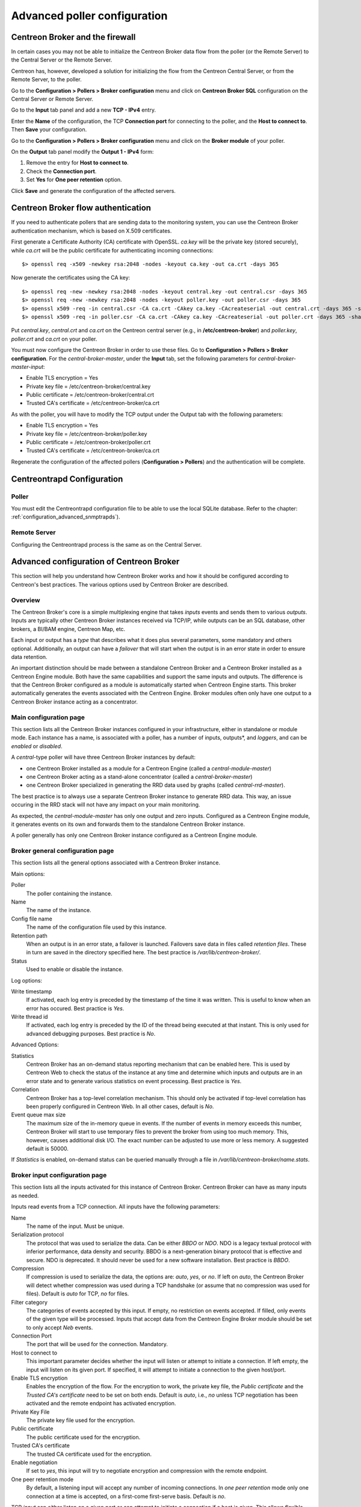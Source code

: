 .. _advance_conf_broker:

=============================
Advanced poller configuration
=============================

--------------------------------
Centreon Broker and the firewall
--------------------------------

In certain cases you may not be able to initialize the Centreon Broker data flow from the
poller (or the Remote Server) to the Central Server or the Remote Server.

Centreon has, however, developed a solution for initializing the flow from the Centreon
Central Server, or from the Remote Server, to the poller.

Go to the **Configuration > Pollers > Broker configuration** menu and click on
**Centreon Broker SQL** configuration on the Central Server or Remote Server.

Go to the **Input** tab panel and add a new **TCP - IPv4** entry.

Enter the **Name** of the configuration, the TCP **Connection port** for connecting
to the poller, and the **Host to connect to**. Then **Save** your configuration.

.. image:: /_static/images/configuration/one_peer_conf_1.png
    :align: center

Go to the **Configuration > Pollers > Broker configuration** menu and click on
the **Broker module** of your poller.

On the **Output** tab panel modify the **Output 1 - IPv4** form:

1. Remove the entry for **Host to connect to**.
2. Check the **Connection port**.
3. Set **Yes** for **One peer retention** option.

.. image:: /_static/images/configuration/one_peer_conf_2.png
    :align: center

Click **Save** and generate the configuration of the affected servers.

-----------------------------------
Centreon Broker flow authentication
-----------------------------------

If you need to authenticate pollers that are sending data to the
monitoring system, you can use the Centreon Broker
authentication mechanism, which is based on X.509 certificates.

First generate a Certificate Authority (CA) certificate with OpenSSL. *ca.key*
will be the private key (stored securely), while *ca.crt* will be the
public certificate for authenticating incoming connections::

    $> openssl req -x509 -newkey rsa:2048 -nodes -keyout ca.key -out ca.crt -days 365

Now generate the certificates using the CA key::

	$> openssl req -new -newkey rsa:2048 -nodes -keyout central.key -out central.csr -days 365
	$> openssl req -new -newkey rsa:2048 -nodes -keyout poller.key -out poller.csr -days 365
	$> openssl x509 -req -in central.csr -CA ca.crt -CAkey ca.key -CAcreateserial -out central.crt -days 365 -sha256
	$> openssl x509 -req -in poller.csr -CA ca.crt -CAkey ca.key -CAcreateserial -out poller.crt -days 365 -sha256

Put *central.key*, *central.crt* and *ca.crt* on the Centreon central server
(e.g., in **/etc/centreon-broker**) and *poller.key*, *poller.crt* and
*ca.crt* on your poller.

You must now configure the Centreon Broker in order to use these files. Go to
**Configuration > Pollers > Broker configuration**. For the
*central-broker-master*, under the **Input** tab, set the following
parameters for *central-broker-master-input*:

- Enable TLS encryption = Yes
- Private key file = /etc/centreon-broker/central.key
- Public certificate = /etc/centreon-broker/central.crt
- Trusted CA's certificate = /etc/centreon-broker/ca.crt

.. image:: /_static/images/configuration/broker_certificates.png
   :align: center

As with the poller, you will have to modify the TCP output under the Output
tab with the following parameters:

- Enable TLS encryption = Yes
- Private key file = /etc/centreon-broker/poller.key
- Public certificate = /etc/centreon-broker/poller.crt
- Trusted CA's certificate = /etc/centreon-broker/ca.crt

Regenerate the configuration of the affected pollers
(**Configuration > Pollers**) and the authentication will be complete.

---------------------------
Centreontrapd Configuration
---------------------------

Poller
######

You must edit the Centreontrapd configuration file to be able to use the local SQLite database. 
Refer to the chapter: :ref:`configuration_advanced_snmptrapds`).

Remote Server
#############

Configuring the Centreontrapd process is the same as on the Central Server.

-----------------------------------------
Advanced configuration of Centreon Broker
-----------------------------------------

This section will help you understand how Centreon Broker works and how
it should be configured according to Centreon's best practices. The various
options used by Centreon Broker are described.

Overview
########

The Centreon Broker's core is a simple multiplexing engine that takes *inputs*
events and sends them to various *outputs*. Inputs are typically other
Centreon Broker instances received via TCP/IP, while outputs can be an
SQL database, other brokers, a BI/BAM engine, Centreon Map, etc.

Each input or output has a *type* that describes what it does plus several
parameters, some mandatory and others optional. Additionally,
an output can have a *failover* that will start when the output is
in an error state in order to ensure data retention.

An important distinction should be made between a standalone Centreon Broker and
a Centreon Broker installed as a Centreon Engine module. Both have the
same capabilities and support the same inputs and outputs. The
difference is that the Centreon Broker configured as a module is
automatically started when Centreon Engine starts. This broker automatically generates
the events associated with the Centreon Engine. Broker modules often only have
one output to a Centreon Broker instance acting as a concentrator.

Main configuration page
#######################

This section lists all the Centreon Broker instances configured in your infrastructure,
either in standalone or module mode. Each instance has a name, is associated
with a poller, has a number of inputs, outputs*, and *loggers*, and can be
*enabled* or *disabled*.

A *central*-type poller will have three Centreon Broker instances by default: 

- one Centreon Broker installed as a module for a Centreon Engine (called a *central-module-master*)
- one Centreon Broker acting as a stand-alone concentrator (called a *central-broker-master*)
- one Centreon Broker specialized in generating the RRD data used by graphs (called *central-rrd-master*).

The best practice is to always use a separate Centreon Broker instance to generate RRD data. This way, an issue occuring
in the RRD stack will not have any impact on your main monitoring.

As expected, the *central-module-master* has only one output and zero inputs.
Configured as a Centreon Engine module, it generates events on its own
and forwards them to the standalone Centreon Broker instance.

A poller generally has only one Centreon Broker instance configured as a Centreon Engine module.

Broker general configuration page
#################################

This section lists all the general options associated with a Centreon Broker instance.

Main options:

Poller
  The poller containing the instance.
Name
  The name of the instance.
Config file name
  The name of the configuration file used by this instance.
Retention path
  When an output is in an error state, a failover is
  launched. Failovers save data in files called *retention files*.
  These in turn are saved in the directory specified here.
  The best practice is */var/lib/centreon-broker/*.
Status
  Used to enable or disable the instance.

Log options:

Write timestamp
  If activated, each log entry is preceded by the timestamp of the time it was
  written.
  This is useful to know when an error has occured. Best practice is *Yes*.
Write thread id
  If activated, each log entry is preceded by the ID of the thread being
  executed at that instant.
  This is only used for advanced debugging purposes. Best practice is *No*.

Advanced Options:

Statistics
  Centreon Broker has an on-demand status reporting mechanism that can be
  enabled here. This is used by Centreon Web to check the status
  of the instance at any time and determine which inputs and outputs are in
  an error state and to generate various statistics on event processing.
  Best practice is *Yes*.
Correlation
  Centreon Broker has a top-level correlation mechanism.
  This should only be activated if top-level correlation has been properly
  configured in Centreon Web. In all other cases, default is *No*.
Event queue max size
  The maximum size of the in-memory queue in events.
  If the number of events in memory exceeds this number, Centreon Broker
  will start to use temporary files to prevent the broker from using too much
  memory. This, however, causes additional disk I/O. The exact number can be adjusted
  to use more or less memory. A suggested default is 50000.

If *Statistics* is enabled, on-demand status can be queried manually through
a file in */var/lib/centreon-broker/name.stats*.

Broker input configuration page
###############################

This section lists all the inputs activated for this instance of
Centreon Broker. Centreon Broker can have as many inputs as needed.

Inputs read events from a TCP connection. All inputs have the following
parameters:

Name
  The name of the input. Must be unique.
Serialization protocol
  The protocol that was used to serialize the data.
  Can be either *BBDO* or *NDO*. NDO is a legacy textual protocol with inferior
  performance, data density and security. BBDO
  is a next-generation binary protocol that is effective and secure. NDO is
  deprecated. It should never be used for a new software installation.
  Best practice is *BBDO*.
Compression
  If compression is used to serialize the data, the options are: *auto*, *yes*, or *no*. If left on *auto*, the Centreon Broker
  will detect whether compression was used during a TCP handshake
  (or assume that no compression was used for files). Default is *auto* for TCP, *no* for files.
Filter category
  The categories of events accepted by this input.
  If empty, no restriction on events accepted. If filled, only events
  of the given type will be processed. Inputs that accept data from
  the Centreon Engine Broker module should be set to only accept *Neb* events.
Connection Port
  The port that will be used for the connection. Mandatory.
Host to connect to
  This important parameter decides whether the input will
  listen or attempt to initiate a connection. If left empty, the input
  will listen on its given port. If specified, it will attempt
  to initiate a connection to the given host/port.
Enable TLS encryption
  Enables the encryption of the flow. For the encryption
  to work, the private key file, the *Public certificate* and the *Trusted CA's certificate* 
  need to be set on both ends. Default is *auto*, i.e., *no* unless
  TCP negotiation has been activated and the remote endpoint has activated encryption.
Private Key File
  The private key file used for the encryption.
Public certificate
  The public certificate used for the encryption.
Trusted CA's certificate
  The trusted CA certificate used for the encryption.
Enable negotiation
  If set to *yes*, this input will try
  to negotiate encryption and compression with the remote endpoint.
One peer retention mode
  By default, a listening input will accept any
  number of incoming connections. In *one peer retention* mode only one
  connection at a time is accepted, on a first-come first-serve basis.
  Default is *no*.

TCP *input* can either listen on a given port or
can attempt to initiate a connection if a host is given. This allows flexible
network topology.

Broker Logger configuration page
################################

This section lists all the loggers activated for this
Centreon Broker instance. A Centreon Broker can have as many loggers as needed.

For each logger, the parameters are the following:

Type
  Four types of loggers are managed by Centreon Broker:

  1. *File*: This logger will write a log into the file specified in its
     *name* parameter.
  2. *Standard*: This logger will write into the standard output if named
     *stdout* or *cout* or into the standard error output if named
     *stderr* or *cerr*.
  3. *Syslog*: This logger will write into the syslog as provided by the system, prefixed by *centreonbroker*.
  4. *Monitoring*: This logger will write in the Centreon Engine log. It should only be activated if the Centreon Broker instance is loaded by the Centreon Engine at start-up.

Name
  The name of this logger. This name must be the path of a file if the
  logger has the type *file* and either *stdout*, *cout*, *stderr* or *cerr*,
  if the logger has the type *standard*. This option is mandatory.
Configuration messages
  Should configuration messages be logged?
  Configuration messages are one-time messages that pop up when Centreon Broker
  is started. Default is *Yes*.
Debug messages
  Should debug messages be logged?
  Debug messages are messages used to debug Broker behavior. They are
  extremely verbose and should not be used in a production environment.
  Default is *No*.
Error messages
  Should error messages be logged?
  Error messages are messages logged when a runtime error occurs.
  They are generally important. Default is *Yes*.
Informational messages
  Should informational messages be logged?
  Informational messages are used to provide information
  on a specific subject. They are somewhat verbose. Default is *No*.
Logging level
  The level of the verbosity accepted by this logger.
  The higher the verbosity, the more messages will be logged.
  Default is *Base*.

Additionally, the *File* type has the following parameter:

Max file size
  The maximum size of a log file in bytes.
  When the file has reached its limit, the old data will be overwritten
  in a round-robin fashion.

A broker will usually have at least one *file* logger which will log
configuration and error messages. Others can be configured freely.
A maximal logger (every category set to *Yes* and logging level set to *Very detailed*)
is valuable to debug some issues, but be warned that it will quickly generate
a very large amount of data.

Broker output configuration page
################################

This section lists all the outputs activated for this 
Centreon Broker instance. Centreon Broker can have as many outputs as needed.

For each output, the parameters are:

Type
  There are several types of outputs managed by the Centreon Broker:

  1. *TCP - IPV4* and *TCP - IPV6*: This output forwards data to another
     server, another Centreon Broker or Centreon Map.
  2. File: Writes data into a file.
  3. RRD: Generates RRD data from performance data.
  4. Storage: Writes metrics into the database and generates performance data.
  5. SQL: Writes the real-time status into Centreon's database.
  6. Dumper Reader: Reads from a database when Broker is asked to synchronize databases.
  7. Dumper Writer: Writes into a database when Broker is asked to synchronize databases.
  8. BAM Monitoring: Generates BAM data from raw events and updates real-time BAM status.
  9. BAM Reporting: Writes long-term BAM logs that can then be used by BI.

Failover
  A *failover* is an output that will be started when in
  an error state. Examples are TCP connections "gone haywire" or a MySQL server
  suddenly disconnecting, etc.
  By default, each output has an automatic failover that will
  always store data in retention files and replay it when the primary
  output recovers from its error state. This is desirable 99% of the
  time. Alternatively, you can specify another output that will act
  as a failover if needed.
Retry interval
  When the output is in an error state, this parameter
  controls the amount of time the output will wait before retrying.
  Default is one attempt every 30 seconds.
Buffering timeout
  When this output is in an error state, Centreon Broker
  will wait a specified time before launching the failover. This is mainly
  useful if Centreon Broker should wait for another software to
  initialize before activating its failover. In all other cases, this parameter should
  not be used. Default is 0 seconds.
Filter category
  The categories of events accepted by this output.
  If left empty, no restriction on events accepted. If filled, only events
  of the given type will be processed. The exact best practices are output
  specific:

  1. *BAM Reporting* should only accept *BAM* events.
  2. *Dump Writer* should only accept *dumper* events.
  3. *RRD* should only accept *storage* events.

  In all other cases, no restriction should be configured.

Events generated by an output are reinjected into Centreon Broker's event
queue.

Some outputs only work when consuming data generated by another output.
An RRD output consumes data from a storage output, a *dumper writer* output consumes
data from a *dumper reader*, and a *BAM reporting* output consumes data
from a *BAM monitoring* output.

Centreon Web needs at least an active output *SQL* ouput to activate its real-time
monitoring capabilities. The storage and RRD outputs are needed
to activate Centreon Web metric plotting. The BAM monitoring output
is needed for real-time BAM data and the BAM reporting output for
BI reports.

Due to the fully distributed nature of Centreon Broker, producer and consumer
outputs can be located on logically or physically different instances as
long as they are connected to each other.

**Important**: Centreon Web 2.x features two databases, the configuration
database and the real-time database. Those are respectively called *centreon*
and *centreon-storage*. Different outputs expect may different databases
in their configuration.

==============  =================
Output Type     Expected database
==============  =================
SQL             centreon-storage
Storage         centreon-storage
Dumper Reader   centreon
Dumper Writer   centreon
BAM Monitoring  centreon
BAM Reporting   centreon-storage
==============  =================

TCP outputs
===========

TCP outputs forward events to a remote endpoint. As with TCP inputs,
TCP outputs can either listen on a given port or attempt to
initiate a connection if a host parameter is given.
This allows for flexible network topology.

*TCP*-type outputs have the following parameters:

Serialization protocol
  The protocol used to serialize the data.
  Can be either *BBDO* or *NDO*. NDO is an legacy textual protocol with inferior
  performance, data density and security. BBDO
  is a next-generation binary protocol that is effective and secure. NDO is
  deprecated. It should never be used for new installations.
  Best practice is *BBDO*.
Enable negotiation
  If *yes*, this output will try
  to negotiate encryption and compression with the remote endpoint.
Connection Port
  Port used for the connection. Mandatory.
Host to connect to
  This key parameter decides whether the input will
  listen or attempt to initiate a connection. If left empty, the input
  will listen on its given port. If specified, it will attempt
  to initiate a connection to the given host/port.
Enable TLS encryption
  Enables the encryption of the flow. For the encryption
  to work, the private key file, *Public certificate* and *Trusted CA's certificate* 
  need to be set on both ends. Default is *auto*, i.e., *no* unless
  TCP negotiation has been activated and the remote endpoint has activated encryption.
Private Key File
  The private key file used for the encryption.
Public certificate
  The public certificate used for the encryption.
Trusted CA's certificate
  The trusted CA certificate used for the encryption.
One peer retention mode
  By default, a listening input will accept any
  number of incoming connections. In *one peer retention* mode only one
  connection at a time is accepted, on a first-come first-serve basis.
  Default is *no*.
Compression
  If compression should be used to serialize the data.
  Can be *auto*, *yes*, or *no*. If left on *auto* Centreon Broker
  will detect if compression is supported by the endpoint during a TCP
  negotiation. Default is *auto* for TCP.
Compression Level
  The level of compression that should be used, from 1 to 9.
  Default (or if not filled) is 6. The higher the compression level is,
  the higher the compression will be at the expense of processing power.
Compression Buffer
  The size of the compression buffer that should be used.
  Best practice is *0* or nothing.

File outputs
============

File *outputs* send events into a file on the disk. Additionally, they have
the capability of replaying the data of this file if used as a failover
output. Most file outputs will be used as failovers.

*File* type outputs have the following parameters:

Serialization protocol
  The protocol that was used to serialize the data.
  Can be either *BBDO* or *NDO*. NDO is a legacy textual protocol with inferior
  performance, data density and security. BBDO
  is a next-generation binary protocol that is effective and secure. NDO is
  deprecated. It should never be used for new installations.
  Best practice is *BBDO*.
File path
  The path of the file being written to.
Compression
  If compression should be used to serialize the data.
  Can be *auto*, *yes*, or *no*. *auto* is equal to *no* for files.
Compression Level
  The level of compression to be used, from 1 to 9.
  Default (or if not filled) is 6. The higher the compression level is,
  the higher the compression will be at the expense of processing power.
Compression Buffer
  The size of the compression buffer to be used.
  Best practice is *0*.

RRD outputs
===========

*RRD* outputs generate RRD data (used by Centreon Web to generate graphs)
from metrics data generated by a storage output. The best practice is to
isolate this output on its own Centreon Broker instance to ensure
that an issue in the RRD stack will not have any impact on the main Centreon Broker instance.

*RRD*-type outputs have the following parameters:

RRD file directory for metrics
  The directory where the RRD files of the
  metrics will be written.
  A recommended default is */var/lib/centreon/metrics/*.
RRD file directory for status
  The directory where the RRD files of the
  status will be written.
  A recommended default is */var/lib/centreon/status/*
TCP port
  The port used by RRDCached, if RRDCached has been configured on
  this server. If not, leave empty.
Unix socket
  The Unix socket used by RRDCached, if RRDCached has been
  configured on this server. If not, leave empty.
Write metrics
  Should RRD metric files be written? Default is *yes*.
Write status
  Should RRD status files be written? Default is *yes*.

Storage Outputs
===============

Perfdata storage outputs save metric data into a database and generate RRD
data used by the RRD output. This output usually generates multiple
queries and is very performance intensive. If Centreon Broker is slow, try adjusting 
the *maximum queries per transaction* parameter to optimize processing speed.

This output can be tasked to rebuild RRD data from a database of stored
metric data. This is usually a slow, costly process, though you can simultaneously
process new metric data at a reduced speed.

*Storage*-type outputs have the following parameters:

DB Type
  The type of the database being accessed.
  MariaDB is a state-of-the-art database that has been extensively tested
  by Centreon. We advise using MariaDB.
DB Port
  The port of the database being accessed.
DB User
  The user account for connecting to this database.
DB Name
  The name of the database. In Centreon terms, this is the database
  containing the real-time monitoring data, generally called
  *centreon-storage*.
DB Password
  The password used by the output to connect to this database.
Maximum queries per transaction
  This parameter is used to batch several
  queries in large transactions. This allows for improved performance but
  can generate latency if an insufficient number of queries are generated to fill those batches.
  The default is 20000 queries per transaction. If you have a low load and
  unexpectedly high latency, try lowering this number. If you have a high
  load and high latency, try raising it.
Transaction commit timeout
  Number of seconds allowed before
  a forced commit is made. Default is infinite. If you have a low
  load and unexpectedly high latency, try 5 seconds.
Replication enabled
  Should Centreon Broker check that the replication status
  of this database is complete before trying to insert data? Only useful
  if replication is enabled for this database.
Rebuild check interval in seconds
  The number of seconds between each rebuild check. Default 300 seconds.
Store in performance data in data_bin
  Should this output save the metric
  data in the database? Default is *yes*. If *no*, this output will generate
  RRD data without saving them into the database, making a rebuild impossible.
Insert in index data
  Should new index data be inserted into the database? Default is *no*.
  This should never be modified unless prompted by Centreon Support or
  explicitly advised in the documentation.

SQL outputs
===========

*SQL* outputs save real-time status data into the real-time database
used by Centreon Web. This is the most important output for the
operation of Centreon Web.

Moreover, this output has a *garbage collector* that will clean old data from
the database occasionally. This is an optional process, as old data is marked
*disabled*, and can actually be useful to keep for debugging purpose.

*SQL*-type outputs have the following parameters:

DB Type
  The type of the database being accessed.
  MariaDB is a state-of-the-art database that has been extensively tested
  by Centreon. We advise using MariaDB.
DB Port
  The port of the database being accessed.
DB User
  The user account for connecting to this database.
DB Name
  The name of the database. In Centreon terms, this is the database
  containing the real-time monitoring data, generally called
  *centreon-storage*.
DB Password
  The password used by the output to connect to this database.
Maximum queries per transaction
  This parameter is used to batch several
  queries in large transactions. This allows for improved performance but
  can generate latency if an insufficient number of queries are generated to fill those batches.
  The default is 20000 queries per transaction. If you have a low load and
  unexpectedly high latency, try lowering this number. If you have a high
  load and high latency, try raising this number.
Transaction commit timeout
  Number of seconds allowed before
  a forced commit is made. Default is infinite. If you have a low
  load and unexpectedly high latency, try 5 seconds.
Replication enabled
  Should Centreon Broker check that the replication status
  of this database is complete before trying to insert data? Only useful
  if replication is enabled for this database.
Cleanup check interval
  Number of seconds between each run of the garbage
  collector "cleaning" out old data in the database. Default is never.
Instance timeout
  Number of seconds before an instance is marked as
  *unresponding* and all of its hosts and services marked as *unknown*.
  Default is 300 seconds.

Lua outputs
===========

*Lua* outputs send metrics information into a script by a key-value system.
The Lua script should reside on your server.

Path
  The path of the Lua script in your server.
Filter category
  The categories of events accepted by this output. If empty, no restriction on events is accepted.
  If specified, only events of the given type will be processed. Outputs that accept data from
  Centreon Engine's Broker module should be set to only accept *Neb* events.

*Lua parameter*

Type
  Type of metric value.
Name/Key
  Name of metric value.
Value
  Value of metric.

Dumper reader/writer
====================

A *dumper reader/writer* pair is used to synchronize part of a database
between two instances of Centreon Broker. In the future we will provide an
extensive synchronization mechanism, but today this system is mainly used to
synchronize BAs for the BAM Poller Display mechanism.

The BAM Poller Display configuration documentation explains how to properly
configure these outputs.

*Dumper Reader*-type and *Dumper Writer*-type outputs have the following parameters:

DB Type
  The type of the database being accessed.
  MariaDB is a state-of-the-art database that has been extensively tested
  by Centreon. We advise using MariaDB.
DB Port
  The port of the database being accessed.
DB User
  The user account for connecting to this database.
DB Name
  The name of the database. In Centreon terms, this is the database
  containing the real-time monitoring data, generally called
  *centreon-storage*.
DB Password
  The password used by the output to connect to this database.
